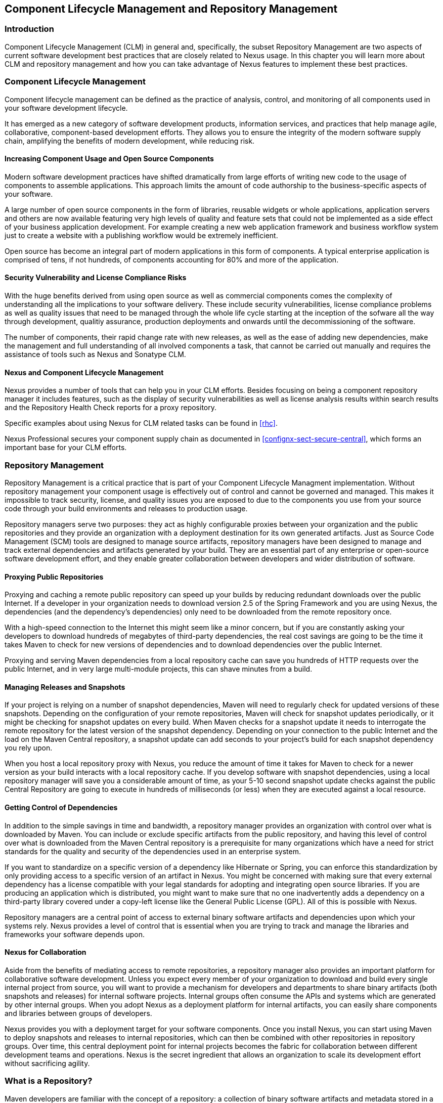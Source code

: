   
[[repoman]]
== Component Lifecycle Management and Repository Management

=== Introduction

Component Lifecycle Management (CLM) in general and, specifically, the
subset Repository Management are two aspects of current software
development best practices that are closely related to Nexus usage. In
this chapter you will learn more about CLM and repository management
and how you can take advantage of Nexus features to implement these
best practices.

[[clm]]
=== Component Lifecycle Management

Component lifecycle management can be defined as the practice of
 analysis, control, and monitoring of all components used in your
 software development lifecycle.

It has emerged as a new category of software development products,
information services, and practices that help manage agile,
collaborative, component-based development efforts. They allows you to
ensure the integrity of the modern software supply chain, amplifying
the benefits of modern development, while reducing risk.

==== Increasing Component Usage and Open Source Components

Modern software development practices have shifted dramatically from
large efforts of writing new code to the usage of components to
assemble applications. This approach limits the amount of code
authorship to the business-specific aspects of your software. 

A large number of open source components in the form of libraries,
reusable widgets or whole applications, application servers and others
are now available featuring very high levels of quality and feature
sets that could not be implemented as a side effect of your business
application development. For example creating a new web application
framework and business workflow system just to create a website with a
publishing workflow would be extremely inefficient.

Open source has become an integral part of modern applications in this
form of components. A typical enterprise application is comprised of
tens, if not hundreds, of components accounting for 80% and more of the
application.

==== Security Vulnerability and License Compliance Risks

With the huge benefits derived from using open source as well as
commercial components comes the complexity of understanding all the
implications to your software delivery. These include security
vulnerabilities, license compliance problems as well as quality
issues that need to be managed through the whole life cycle starting
at the inception of the sofware all the way through development,
qualitiy assurance, production deployments and onwards until the
decommissioning of the software. 

The number of components, their rapid change rate with new releases, as
well as the ease of adding new dependencies, make the management and
full understanding of all involved components a task, that cannot be
carried out manually and requires the assistance of tools such as
Nexus and Sonatype CLM.

==== Nexus and Component Lifecycle Management

Nexus provides a number of tools that can help you in your CLM
efforts. Besides focusing on being a component repository manager it
includes features, such as the display of security vulnerabilities as
well as license analysis results within search results and the
Repository Health Check reports for a proxy repository. 

Specific examples about using Nexus for CLM related tasks can be found
in <<rhc>>.

Nexus Professional secures your component supply chain as documented
in <<confignx-sect-secure-central>>, which forms an important base
for your CLM efforts.


[[repoman-sect-intro]]
=== Repository Management

Repository Management is a critical practice that is part of your
Component Lifecycle Managment implementation.  Without repository
management your component usage is effectively out of control and
cannot be governed and managed. This makes it impossible to track
security, license, and quality issues you are exposed to due to the
components you use from your source code through your build
environments and releases to production usage.

Repository managers serve two purposes: they act as highly
configurable proxies between your organization and the public 
repositories and they provide an organization with a deployment
destination for its own generated artifacts. Just as Source Code
Management (SCM) tools are designed to manage source artifacts,
repository managers have been designed to manage and track external
dependencies and artifacts generated by your build. They are an
essential part of any enterprise or open-source software development
effort, and they enable greater collaboration between developers and
wider distribution of software.

==== Proxying Public Repositories

Proxying and caching a remote public repository can speed up your
builds by reducing redundant downloads over the public Internet.  If a
developer in your organization needs to download version 2.5 of the
Spring Framework and you are using Nexus, the dependencies (and the
dependency's dependencies) only need to be downloaded from the remote
repository once.

With a high-speed connection to the Internet this might seem like a
minor concern, but if you are constantly asking your developers to
download hundreds of megabytes of third-party dependencies, the real
cost savings are going to be the time it takes Maven to check for new
versions of dependencies and to download dependencies over the public
Internet.

Proxying and serving Maven dependencies from a local repository cache
can save you hundreds of HTTP requests over the public Internet, and
in very large multi-module projects, this can shave minutes from a
build.

==== Managing Releases and Snapshots

If your project is relying on a number of snapshot dependencies, Maven
will need to regularly check for updated versions of these
snapshots. Depending on the configuration of your remote repositories,
Maven will check for snapshot updates periodically, or it might be
checking for snapshot updates on every build. When Maven checks for a
snapshot update it needs to interrogate the remote repository for the
latest version of the snapshot dependency. Depending on your
connection to the public Internet and the load on the Maven Central
repository, a snapshot update can add seconds to your project's build
for each snapshot dependency you rely upon.

When you host a local repository proxy with Nexus, you reduce the
amount of time it takes for Maven to check for a newer version as your
build interacts with a local repository cache. If you develop software
with snapshot dependencies, using a local repository manager will save
you a considerable amount of time, as your 5-10 second snapshot update
checks against the public Central Repository are going to execute in
hundreds of milliseconds (or less) when they are executed against a
local resource.

==== Getting Control of Dependencies

In addition to the simple savings in time and bandwidth, a repository
manager provides an organization with control over what is downloaded
by Maven. You can include or exclude specific artifacts from the
public repository, and having this level of control over what is
downloaded from the Maven Central repository is a prerequisite for
many organizations which have a need for strict standards for the
quality and security of the dependencies used in an enterprise system.

If you want to standardize on a specific version of a dependency like
Hibernate or Spring, you can enforce this standardization by only
providing access to a specific version of an artifact in Nexus.  You
might be concerned with making sure that every external dependency has
a license compatible with your legal standards for adopting and
integrating open source libraries. If you are producing an application
which is distributed, you might want to make sure that no one
inadvertently adds a dependency on a third-party library covered under
a copy-left license like the General Public License (GPL). All of this
is possible with Nexus.

Repository managers are a central point of access to external binary
software artifacts and dependencies upon which your systems
rely. Nexus provides a level of control that is essential when you are
trying to track and manage the libraries and frameworks your software
depends upon.

==== Nexus for Collaboration

Aside from the benefits of mediating access to remote repositories, a
repository manager also provides an important platform for
collaborative software development. Unless you expect every member of
your organization to download and build every single internal project
from source, you will want to provide a mechanism for developers and
departments to share binary artifacts (both snapshots and releases)
for internal software projects. Internal groups often consume the APIs
and systems which are generated by other internal groups. When you
adopt Nexus as a deployment platform for internal artifacts, you can
easily share components and libraries between groups of developers.

Nexus provides you with a deployment target for your software
components. Once you install Nexus, you can start using Maven to
deploy snapshots and releases to internal repositories, which can then
be combined with other repositories in repository groups. Over time,
this central deployment point for internal projects becomes the fabric
for collaboration between different development teams and
operations. Nexus is the secret ingredient that allows an organization
to scale its development effort without sacrificing agility.

[[repoman-sect-repo]]
=== What is a Repository?

Maven developers are familiar with the concept of a repository: a
collection of binary software artifacts and metadata stored in a
defined directory structure which is used by clients such as Apache
Ivy to retrieve binaries during a build process. In the case of the
Maven repository, the primary type of binary artifact is a JAR file
containing Java bytecode, but there is no limit to what type of
artifact can be stored in a Maven repository. For example, one could
just as easily deploy documentation archives, source archives, Flash
libraries and applications, or Ruby libraries to a Maven repository. A
Maven repository provides a platform for the storage, retrieval, and
management of binary software artifacts and metadata.

In Maven, every software artifact is described by an XML document
called a Project Object Model (POM). This POM contains information
that describes a project and lists a project's dependencies -- the
binary software artifacts which a given component depends upon for
successful compilation or execution. 

When Maven downloads a dependency from a repository, it also downloads
that dependency's POM. Given a dependency's POM, Maven can then
download any other libraries which are required by that
dependency. The ability to automatically calculate a project's
dependencies and transitive dependencies is made possible by the
standard and structure set by the Maven repository.

Maven and other tools, such as Ivy which interact with a repository to
search for binary software artifacts, model the projects they manage
and retrieve software artifacts on-demand from a repository. When you
download and install Maven without any customization, Maven will
retrieve artifacts from the Central Repository which serves
millions of Maven users every single day. While you can configure
Maven to retrieve binary software artifacts from a collection of
mirrors, the best practice is to install Nexus and use it to proxy and
cache the contents of Central on your own network. 

In addition to Central, there are a number of major organizations, such
as Red Hat, Oracle, and Codehaus which maintain separate
repositories.

While this might seem like a simple, obvious mechanism for
distributing artifacts, the Java platform existed for several years
before the Maven project created a formal attempt at the first
repository for Java artifacts. Until the advent of the Maven
repository in 2002, a project's dependencies were gathered in a
manual, ad-hoc process and were often distributed with a project's
source code. As applications grew more and more complex, and as
software teams developed a need for more complex dependency management
capabilities for larger enterprise applications, Maven's ability to
automatically retrieve dependencies and model dependencies between
components became an essential part of software development.

==== Release and Snapshot Repositories

A repository stores two types of artifacts: releases and
snapshots. Release repositories are for stable, static release
artifacts. Snapshot repositories are frequently updated repositories
that store binary software artifacts from projects under constant
development.

While it is possible to create a repository which serves both release
and snapshot artifacts, repositories are usually segmented into
release or snapshot repositories serving different consumers and
maintaining different standards and procedures for deploying
artifacts.  Much like the difference between a production network and
a staging network, a release repository is considered a production
network and a snapshot repository is more like a development or a
testing network.  While there is a higher level of procedure and
ceremony associated with deploying to a release repository, snapshot
artifacts can be deployed and changed frequently without regard for
stability and repeatability concerns.

The two types of artifacts managed by a repository manager are:

Release:: A release artifact is an artifact which was created by a
specific, versioned release. For example, consider the 1.2.0 release
of the commons-lang library stored in the Maven Central
repository. This release artifact, commons-lang-1.2.0.jar, and the
associated POM, commons-lang-1.2.0.pom, are static objects which will
never change in the Maven Central repository. Released artifacts are
considered to be solid, stable, and perpetual in order to guarantee
that builds which depend upon them are repeatable over time. The
released JAR artifact is associated with a PGP signature, an MD5 and
SHA checksum which can be used to verify both the authenticity and
integrity of the binary software artifact.

Snapshot:: Snapshot artifacts are artifacts generated during the
development of a software project. A Snapshot artifact has both a
version number such as "1.3.0" or "1.3" and a timestamp in its
name. For example, a snapshot artifact for commons-lang 1.3.0 might
have the name commons-lang-1.3.0-20090314.182342-1.jar the associated
POM, MD5 and SHA hashes would also have a similar name.  To facilitate
collaboration during the development of software components, Maven and
other clients that know how to consume snapshot artifacts from a
repository also know how to interrogate the metadata associated with a
Snapshot artifact to retrieve the latest version of a Snapshot
dependency from a repository.

A project under active development produces snapshot artifacts that
change over time. A release is comprised of artifacts which will
remain unchanged over time.

==== Repository Coordinates

Repositories and tools like Maven know about a set of coordinates,
including the following components: groupId, artifactId, version, and
packaging. This set of coordinates is often referred to as a GAV
coordinate, which is short for 'Group, Artifact, Version
coordinate'. The GAV coordinate standard is the foundation for Maven's
ability to manage dependencies. Four elements of this coordinate
system are described below:

groupId:: A group identifier groups a set of artifacts into a logical
group. Groups are often designed to reflect the organization under
which a particular software component is being produced. For example,
software components being produced by the Maven project at the Apache
Software Foundation are available under the groupId org.apache.maven.

artifactId:: An artifact is an identifier for a software component. An
artifact can represent an application or a library; for example, if
you were creating a simple web application your project might have the
artifactId "simple-webapp", and if you were creating a simple library,
your artifact might be "simple-library". The combination of groupId
and artifactId must be unique for a project.

version:: The version of a project follows the established convention
of Major, Minor, and Point release versions. For example, if your
simple-library artifact has a Major release version of 1, a minor
release version of 2, and point release version of 3, your version
would be 1.2.3. Versions can also have alphanumeric qualifiers which
are often used to denote release status. An example of such a
qualifier would be a version like "1.2.3-BETA" where BETA signals a
stage of testing meaningful to consumers of a software component.

packaging:: Maven was initially created to handle JAR files, but a
Maven repository is completely agnostic about the type of artifact it
is managing. Packaging can be anything that describes any binary
software format including ZIP, SWC, SWF, NAR, WAR, EAR, SAR.

==== Addressing Resources in a Repository

Tools designed to interact Maven repositories translate artifact
coordinates into a URL which corresponds to a location in a Maven
repository. If a tool such as Maven is looking for version 1.2.0 of
the commons-lang JAR in the group org.apache.commons, this request is
translated into:

----
<repoURL>/org/apache/commons/commons-lang/1.2.0/commons-lang-1.2.0.jar
sss----

Maven would also download the corresponding POM for commons-lang
1.2.0 from:

----
<repoURL>/org/apache/commons/commons-lang/1.2.0/commons-lang-1.2.0.pom
----

This POM may contain references to other dependencies which would then
be retrieved from the same repository using the same URL patterns.

==== The Central Repository

The most useful Maven repository is the Central Repository. The
Central Repository is the largest repository for Java-based components
and the default repository built into Apache Maven. Statistics about
the size of the Central Repository are available at
http://search.maven.org/#stats[http://search.maven.org/#stats]. You
can look at the Central Repository as an example of how Maven repositories
operate and how they are assembled. Here are some of the properties of
release repositories such as the Central Repository:

Artifact Metadata:: All software artifacts added to the Central
Repository require proper metadata, including a Project Object Model
(POM) for each artifact which describes the artifact itself and any
dependencies that software artifact might have.

Release Stability:: Once published to the Central Repository, an
artifact and the metadata describing that artifact never change. This
property of release repositories guarantees that projects which depend
on releases will be repeatable and stable over time. While new
software artifacts are being published every day, once an artifact is
assigned a release number on the Central Repository, there is a strict
policy against modifying the contents of a software artifact after a
release.

Repository Mirrors:: The Central Repository is a public resource, and
it is currently used by the millions of developers who have adopted
Maven and other build tools that understand how to interact with the
Maven repository structure. There are a series of mirrors for the
Central Repository which are constantly synchronized. Users are
encouraged to query for project metadata and cryptographic hashes and
they are encouraged to retrieve the actual software artifacts from one
of Central's many mirrors.  Tools like Nexus are designed to retrieve
metadata from the Central Repository and artifact binaries from
mirrors.

Artifact Security:: The Central Repository contains cryptographic
hashes and PGP signatures, which can be used to verify the authenticity
and integrity of software artifacts served from Central or one of the
many mirrors of Central and supports connection to Central in a secure
manner via HTTP.

[[repoman-sect-repoman]]
=== What is a Repository Manager

If you use Maven, you are using a repository to retrieve artifacts and
Maven plugins. In fact, Maven used a Maven repository to retrieve core
plugins that implement the bulk of the features used in your
builds. Once you start to rely on repositories, you realize how easy
it is to add a dependency on an open source software library available
in the Maven Central repository, and you might start to wonder how you
can provide a similar level of convenience for your own
developers. When you install a repository manager, you are bringing
the power of a repository like Central into your organization, you can
use it to proxy Central, and host your own repositories for internal
and external use. In this section, we discuss the core functionality
that defines what a repository manager does.

Put simply, a repository manager provides two core features:

* The ability to proxy a remote repository and cache artifacts saving
  both bandwidth and time required to retrieve a software artifact
  from a remote repository, and

* The ability the host a repository providing an organization with a
  deployment target for software artifacts.

In addition to these two core features, a repository manager also
allows you to manage binary software artifacts through the software
development lifecycle, search and catalogue software artifacts, audit
development and release transactions, and integrate with external
security systems, such as LDAP. The following sections define the
feature sets of Nexus Open Source and Nexus Professional.

==== Core Capabilities of a Repository Manager

The base-line features of a repository manager are a description of
the core capabilities of Nexus Open Source. Nexus Open Source provides
for the:

Management of Software Artifacts:: A repository manager is able to
manage packaged binary software artifacts. In Java development, this
would include JARs containing bytecode, source, or javadoc. In other
environments, such as Flex, this would include any SWCs or SWFs
generated by a Flex build.

Management of Software Metadata:: A repository manager should have
some knowledge of the metadata that describes artifacts. In a Maven
repository this would include project coordinates (groupId,
artifactId, version, classifier) and information about a given
artifact's releases.

Proxying of External Repositories:: Proxying an external repository
yields more stable build,s as the artifacts used in a build can be
served to clients from the repository manager's cache even if the
external repository becomes unavailable. Proxying also saves bandwidth
and time as checking for the presence of an artifact on a local
network is often orders of magnitude faster than querying a heavily
loaded public repository

Deployment to Hosted Repositories:: Organizations that deploy
internal snapshots and releases to hosted repositories have an easier
time distributing software artifacts across different teams and
departments. When a department or development group deploys artifacts
to a hosted repository, other departments and development groups can
develop systems in parallel, relying upon dependencies served from
both release and snapshot repositories.

Searching an Index of Artifacts:: When you collect software artifacts
and metadata in a repository manager, you gain the ability to create
indexes and allow users and systems to search for artifacts. With the
Nexus index, an IDE such as Eclipse has almost instantaneous access to
the contents of all proxy repositories (including the Central
repository) as well as access to your own internal and third-party
artifacts. While the Central repository transformed the way that
software is distributed, the Nexus index format brings the power of
search to massive libraries of software artifacts.

Infrastructure for Artifact Management:: A repository manager should
also provide the appropriate infrastructure for managing software
artifacts and a solid API for extension. In Nexus, Sonatype has
provided a plugin API, which allows developers to customize both the
behavior, appearance, and functionality of the tool.

==== Additional Features of a Repository Manager

Once you adopt the core features of a repository manager, you start to
view a repository manager as a tool that enables more efficient
collaboration between development groups. Nexus Professional builds
upon the foundations of a repository manager and adds capabilities
such as Procurement and Staging.

Managing Project Dependencies:: Many organizations require some level
of oversight over the open source libraries and external artifacts
that are integrated into an organization's development cycle. An organization
could have specific legal or regulatory constraints that require
every dependency to be subjected to a rigorous legal or security audit
before it is integrated into a development environment. Another
organization might have an architecture group which needs to make sure
that a large set of developers only has access to a well-defined list
of dependencies or specific versions of dependencies. Using the
Procurement features of Nexus Professional, managers and architecture
groups have the ability to allow and deny specific artifacts from
external repositories.

Managing a Software Release:: Nexus Professional adds some essential
workflow to the process of staging software to a release
repository. Using Nexus Professional, developers can deploy to a
staging directory that can trigger a message to a Release Manager or
to someone responsible for QA. Quality assurance (or a development
manager) can then test and certify a release, having the option to
promote a release to the release repository or to discard a release if
it didn't meet release standards. Nexus Professional's staging
features allow managers to specify which personnel are allowed to
certify that a release can be promoted to a release repository giving
an organization more control over what software artifacts are released
and who can release them.

Integration with LDAP:: Nexus integrates with an LDAP directory,
allowing an organization to connect Nexus to an existing directory of
users and groups. Nexus authenticates users against an LDAP server and
provides several mechanisms for mapping existing LDAP groups to Nexus
roles.

Advanced Security:: Using Nexus Professional provides the User Token
feature set. It removes the need for storing username and password
credentials in the Maven settings file, replacing it with
Nexus-managed tokens that can automatically be updated to the user's
specific settings file with the Maven settings integration. The tokens
to not allow any reverse engineering of the user name and password
and, therefore, do not expose these on the file system in the settings
file in any form.

Settings Templates:: Nexus Professional allows you to define Maven
settings templates for developers. Developers can then automatically
receive updates to Maven settings (~/.m2/settings.xml) using the Maven
Nexus plugin. The ability to define Maven settings templates and to
distribute customized Maven settings files to developers makes it easy
for an organization to change global profiles or repository
configuration without relying on developers to manually install a new
settings file in a development environment.

Support for Multiple Repository Formats:: Nexus Professional supports
the P2 and the OSGi Bundle repository format used by the new Eclipse
provisioning platform and OSGi developers. You can use the P2 plugin
to consolidate, provision, and control the plugins that are being used
in an Eclipse IDE. Using Nexus procurement, repository groups, and
proxy repositories to consolidate multiple plugin repositories, an
organization can use Nexus Professional to standardize the
configuration of Eclipse IDE development environments.

Archive Browsing:: Nexus Professional allows users to browse the
contents of archives directly in the user interface as described in 
<<using-artifact-archive-browser>>.

[[repoman-sect-reasons]]
=== Reasons to Use a Repository Manager

Here are a few reasons why using a repository manager is
imperative. While most people wouldn't even think of developing
software without the use of a source code control system like
Subversion or Perforce, the concept of using a repository manager is
still something that needs development. There are many who have used
Maven for years without realizing the benefits of using a repository
manager. This section was written as an attempt to capture some of the
benefits of using a repository manager.

==== Speed Up Your Builds

When you run your multimodule project in Maven, how do you think Maven
knows if it needs to update plugins or snapshot dependencies? It has
to make a request for each artifact it needs to test. Even if nothing
has changed, if your project depends on a few snapshot or if you don't
specify plugin version, Maven might have to make tens to hundreds of
requests to a remote repository. All of these requests over the public
internet add up to real, wasted time. We have found complex builds to
cut build time by up to 75 percent after installing a local instance
of Nexus.  You are wasting time better spent coding waiting for your
build to needlessly interrogate a remote Maven repository.

==== Save Bandwidth

The larger the organization, the more critical bandwidth savings can
be. If you have thousands of developers regularly wasting good
bandwidth to download the same files over and over again, using a
repository manager to keep a local cache is going to save you a good
deal of bandwidth. Even for smaller organizations with limited budgets
for connectivity and IT operations, having to deal with a set of
developers maxing out your connection to the Internet to download the
same things over and over again seems backwards.

==== Ease the Burden on Central

Running the Maven Central repository is no short order. It ain't cheap
to serve the millions of requests and Terabytes of data required to
satisfy the global demand for software artifacts from the Maven
Central repository. Something as simple as installing a repository
manager at every organization that uses Maven would likely cut the
bandwidth requirements for Central by at least half. If you have more
than a couple developers using Maven, install a repository manager for
the sake of keeping Central available and in business.

==== Gain Predictability and Scalability

How often in the past few years has your business come to a crashing
halt because of an outage? Depending on Central for your day-to-day
operations also means that you depend on having Internet connectivity
(and on the fact the Central will remain available 24/7).  While
Sonatype is confident in its ability to keep Central running 24/7, you
should take some steps of your own to make sure that your development
team isn't going to be surprised by some network outage on either
end. If you have a local repository manager, like Nexus, you can be
sure that your builds will continue to work, even if you lose
connectivity.

==== Control and Audit Dependencies and Releases

So, you've moved over to Maven (or maybe Ivy that reads the same
repository), and you now have a whole room full of developers who feel
empowered to add or remove dependencies and experiment with new
frameworks. We've all seen this. We've all worked in places with a
developer who might be more interested in experimenting than in
working.  It is unfortunate to say so, but there are often times when
an architect or an architecture group needs to establish some
baseline standards that are going to be used in an
organization. Nexus provides this level of control. If you need more
oversight over the artifacts that are making it into your
organization, take a look at Nexus. Without a repository manager, you
are going to have little control over what dependencies are going to
be used by your development team.

==== Deploy Third-Party Artifacts

How do you deal with that one-off JAR from a vendor that is not open
source, and not available on the Maven Central repository? You need to
deploy these artifacts to a repository and configure your Maven
instance to read from that repository. Instead of handcrafting some
POMs, download Nexus and take the two or three minutes it is going to
take to get your hands on a tool that can create such a repository
from third-party artifacts. Nexus provides an intuitive upload form that
you can use to upload any random free-floating JAR that finds its way
into your project's dependencies.

==== Collaborate with Internal Repositories

Many organizations require every developer to check out and build the
entire system from source, simply because they have no good way of
sharing internal JARs from a build. You can solve a problem like this
by dividing projects and using Nexus as an internal repository to
host internal dependencies.

For example, consider a company that has 30 developers split into
three groups of 10 with each group focused on a different part of the
system. Without an easy way to share internal dependencies, a group
like this is forced either to create an ad-hoc filesystem-based
repository or to build the system in its entirety so that dependencies
are installed in every developer's local repository.

The alternative is to separate the projects into different modules
that all have dependencies on artifacts hosted by an internal Nexus
repository. Once you've done this, groups can collaborate by
exchanging compiled snapshot and release artifacts via Nexus. In other
words, you don't need to ask every developer to check out a massive
multimodule project that includes the entire organization's code. Each
group within the organization can deploy snapshots and artifacts to a
local Nexus instance, and each group can maintain a project structure,
which includes only the projects it is responsible
for.

==== Distribute with Public Repositories

If you are an open source project, or if you release software to the
public, Nexus can be the tool you use to serve artifacts to external
users. Think about it this way… When was the last time you cut a
release for your software project? Assuming it wasn't deployed to a
Maven repository, you likely had to write some scripts to package the
contents of the release, maybe someone special had to sign the release
with a super-secret cryptographic key. Then, you had to upload it to
some web server, and then make sure that the pages that describe the
upload were themselves updated. Lots of needless complexity…

If you were using something like Nexus, which can be configured to
expose a hosted repository to the outside world, you could use the
packaging and assembly capabilities of Maven and the structure of the
Maven repository to make a release that is more easily consumed. 
This isn't just for JAR files and Java web applications. Maven
repositories can host any kind of artifact. Nexus, and Maven
repositories in general, define a known structure for releases. If you
are writing some Java library, publishing it to your own Nexus
instance serving a public repository will make it easier for people to
start using your code right away.

[[repoman-sect-adopting]]
=== Adopting a Repository Manager

Adopting a repository manager is not an all or nothing proposition,
and there are various levels (or stages) of adoption that can be
distinguished when approaching repository management. On one end of
the adoption spectrum is the organization that installs a repository
manager just to control and consolidate access to a set of remote
repositories. On the other end of the spectrum is the organization
that has integrated the repository manager into an efficient software
development lifecycle, using it to facilitate decision points in the
lifecycle, encouraging more efficient collaboration throughout the
enterprise, and keeping detailed records to increase visibility into
the software development process.

==== Stage Zero: Before Using a Repository Manager

While this isn't a stage of adoption, Stage Zero is a description of
the way software builds work in the absence of a repository manager.
When a developer decides that he needs a particular open source
software component, he will download it from the component's web site,
read the documentation, and find the additional software that his
components rely on (referred to as "dependencies"). Once he has
manually assembled a collection of dependencies from various open
source project web sites and proprietary vendors, he will place all
these components somewhere on the network so that he, his team
members, the build script, the QA team, and the production support
team can find it. At any time, other developers may bring in other
components, sometimes with overlapping dependencies, placing them in
different network locations.  The instructions to bring all of these
ad-hoc, developer-managed components libraries together in a software
build process can become very complicated and hard to maintain.

Maven was introduced to improve this build process by introducing the
concept of structured repositories from which the build scripts can
retrieve the software components. In Maven language, these software
components or dependencies are referred to as artifacts, a term
which can refer to any generic software artifact including components,
libraries, frameworks, containers, etc. Maven can identify artifacts
in repositories, understand their dependencies, retrieve all that are
needed for a successful build, and deploy its output back to
repositories when completed.

Developers using Maven without a repository manager find most of their
software artifacts and dependencies in Maven Central. If they happen
to use another remote repository or if they need to add a custom
artifact, the solution in Stage Zero is to manually manipulate the
files in a local repository and share this local repository with
multiple developers. While this approach may yield a working build for
a small team, managing a shared local repository doesn't allow an
organization to scale a development effort. There is no inherent
control over who can set up a local repository, who can add to them or
change or delete from them nor are there tools to protect the
integrity of these repositories.

That is, until Repository Managers were introduced.

==== Stage One: Proxying Remote Repositories

This is the easiest stage to understand both in terms of benefits to
an organization and action required to complete this stage. All you
need to do to start proxying a remote repository is to deploy Nexus
and start the server with the default configuration. Configure your
Maven clients to read from the Nexus public repository group, and
Nexus will automatically retrieve artifacts from remote repositories,
such as Maven Central, caching them locally.

Without a repository manager, your organization might have hundreds of
developers independently downloading the same artifacts from public,
remote repositories. With a repository manager, these artifacts can be
downloaded once and stored locally. After Stage One, your builds run
considerably faster than they did when you relied upon the Maven
Central repository.

Once you've installed Nexus and you've configured all of your
organization's clients to use it as a single point of access to remote
repositories, you begin to realize that it now provides you with a
central configuration point for the artifacts used throughout your
organization. Once you've started to proxy, you can start to think
about using Nexus as a tool to control policy and what dependencies
are allowed to be used in your organization. Nexus Professional
provides a procurement plugin which allows for fine-grained control
over which artifacts can be accessed from a remote repository. This
procurement feature is described in more detail in the section which
deals with lifecycle integration.

==== Stage Two: Hosting a Repository Manager

Once you have started to proxy remote repositories and you are using
Nexus as a single, consolidated access point for remote repositories,
you can start to deploy your own artifacts to Nexus hosted
repositories. Most people approach repository management to find a
solution for proxying remote repositories, and while proxying is the
most obvious and immediate benefit of installing a repository manager,
hosting internally generated artifacts tends to be the stage that has
the most impact on collaboration within an organization.

To understand the benefits of hosting an internal repository, you have
to understand the concept of managing binary software artifacts.
Software development teams are very familiar with the idea of a source
code repository or a source code management tool. Version control
systems such as Subversion, Clearcase, Git, and CVS provide solid
tools for managing the various source artifacts that comprise a
complex enterprise application, and developers are comfortable
checking out source from source control to build enterprise
applications. However, past a certain point in the software
development lifecycle, source artifacts are no longer relevant. A QA
department trying to test an application or an Operations team
attempting to deploy an application to a production network no longer
needs access to the source artifacts. QA and Operations are more
interested in the compiled end-product of the software development
lifecycle -- the binary software artifacts. A repository manager
allows you to version, store, search, archive, and release binary
software artifacts derived from the source artifacts stored in a
source control system. A repository manager allows you to apply the
same systematic operations on binary software artifacts that you
currently apply to your source code.

When your build system starts to deploy artifacts to an internal
repository, it changes the way that developers and development groups
can interact with one another in an enterprise. Developers in one
development group can code and release a stable version of an internal
library, deploy this library to an internal Nexus release repository,
and so share this binary artifact with another group or department.
Without a repository manager managing internal artifacts, you have
ad-hoc solutions and the organizational equivalent of duct tape. How
does the infrastructure group send a new library to the applications
group without Nexus? Someone copies a file to a shared directory and
sends an email to the team lead. Organizations without repository
managers are full of these ad-hoc processes that get in the way of
efficient development and deployment.

With a repository manager, every developer and every development group
within the enterprise understands and interacts with a common
collaborative structure -- the repository manager. Do you need to
interact with the Commerce team's new API? Just add a dependency to
your project and Maven will retrieve the library from Nexus
automatically.

One of the other direct benefits of deploying your own artifacts to a
repository such as Nexus is the ability to quickly search the metadata
and contents of those artifacts both via a web UI and through IDE
integration tools such as m2eclipse. When you start to deploy internal
artifacts you can synchronize all development groups to a common
version and naming standard, and you can use the highly
configurable authentication and role-based access controls to control
which developers and which development groups can deploy artifacts to
specific repositories or paths within a repository.

==== Stage Three: Continuous Collaboration

Developing this collaborative model further, if your application is
being continuously built and deployed using a tool like Hudson, a
developer can check out a specific module from a large multimodule
build and not have to constantly deal with the entire source tree at
any given time. This allows a software development effort to scale
efficiently. If every developer working on a complex enterprise
application needs to checkout the entire source tree every time he or
she needs to make a simple change to a small component, you are
quickly going to find that building the entire application becomes a
burdensome bottleneck to progress. The larger your enterprise grows,
the more complex your application becomes, the larger the collective
burden of wasted time and missed opportunities. A slow enterprise
build prevents the quick turnaround or quick feedback loop that helps
your developers maintain focus during a development cycle.

Once you are building with Maven, sharing binary artifacts with Nexus,
continuously testing and deploying with Hudson, and generating reports
and metrics with tools like Sonar, your entire organization gains a
collaborative "central nervous system" that enables a more agile
approach to software development.

==== Stage Four: Lifecycle Integration

Once you've configured a repository manager to proxy remote
repositories and you are using a repository manager as an integration
point between developers and departments, you start to think about the
various ways your repository manager can be used to support the
decisions that go into software development. You can start using the
repository manager to stage releases and supporting the workflow
associated with a managed release, and you can use the procurement
features of a tool like Nexus Professional to give management more
visibility into the origins, characteristics, and open source licenses
of the artifacts used during the creation of an enterprise
application.

Nexus Professional enables organizations to integrate the management
of software artifacts tightly with the software development lifecycle:
Provisioning, Compliance, Procurement, Enterprise Security, Staging
and other capabilities that support the workflow that surrounds a
modern software development effort.

Using Nexus Professional's Maven Settings management feature
and integrated security features you can configure a developer's
Maven settings by running a single, convenient Maven goal and
downloading customized settings for a particular developer. When
you use Maven and Nexus Professional together, developers can get
up and running quickly, collaborating on projects that share
common conventions without having to manually install dependencies
in local repositories.

Provisioning:: Using Nexus as an integration point between Engineering
and Operations means that Engineering can be responsible for
delivering solid, tested artifacts to Quality Assurance and Operations
via a standard repository format. Often development teams are roped
into the production deployment story and become responsible for
building entire production environments within a build system.  This
blends the functions and roles of software engineering with those of
systems administration thus blurring the lines between Engineering and
Operations. If you use Nexus as an end point for releases from
Engineering, Operations can then retrieve, assemble, and configure an
application from tested components in the Nexus repository.

Compliance:: Procurement, staging, and audit logs are all features
that increase the visibility into who and what is involved with your
software development efforts. Using Nexus Professional, Engineering can
create the reports and documents that can be used to facilitate
discussions about oversight.  Organizations subject to various
regulations often need to produce a list of components involved in a
software release. Legal departments often require a list of open
source licenses being used in a particular software component, and
managers often lack critical visibility into the software development
process.

Procurement:: The ease with which today's developer can add a
dependency on a new open source library and download this library from
a Central repository has a downside. Organizations large and small are
constantly wondering what open source libraries are being used in
applications, and whether these libraries have acceptable open source
licenses for distribution. The Procurement features of Nexus
Professional give architects and management more oversight of the
artifacts that are allowed into an organization. Using the Procurement
features, a Nexus administrator or Procurement manager can allow or
deny specific artifacts by group, version, or path. You can use the
procurement manager as a firewall between your own organization's
development environment and the 95,000 artifacts available on the
Maven Central repository.

Enterprise Security:: Nexus' LDAP integration allows an enterprise to
map existing LDAP groups to Nexus roles and provides Nexus
administrators with a highly configurable interface to control which
individuals or groups have access to a fine-grained set of Nexus
permissions.

Staging:: Nexus Professional adds an important step to the software
release workflow, adding the concept of a managed (or staged) release
to a hosted repository. When a developer needs to perform a production
release, Nexus Professional can isolate the artifacts involved in a
release in a staged repository that can then be certified and
tested. A manager or a quality assurance tester can then promote or
discard a release. The staging feature allows you to specify the
individuals that are allowed to promote a release and keeps an audit
of who was responsible for testing, promoting, or discarding a
software release.

////
/* Local Variables: */
/* ispell-personal-dictionary: "ispell.dict" */
/* End:             */
////
